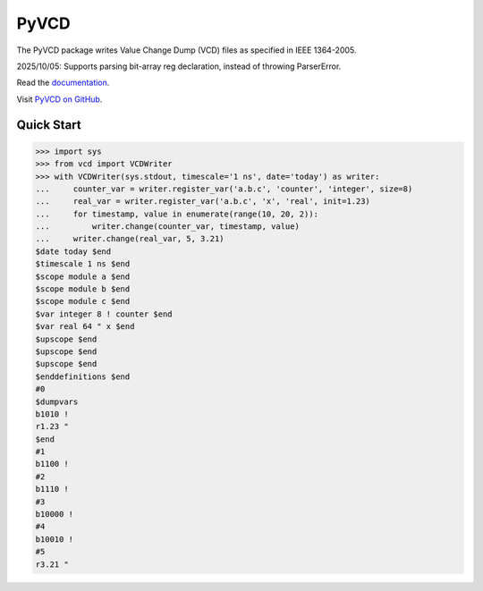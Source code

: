 PyVCD
=====

The PyVCD package writes Value Change Dump (VCD) files as specified in
IEEE 1364-2005.

2025/10/05: Supports parsing bit-array reg declaration, instead of throwing ParserError.

Read the `documentation <http://pyvcd.readthedocs.io/en/latest/>`_.

Visit `PyVCD on GitHub <https://github.com/westerndigitalcorporation/pyvcd>`_.

.. image:: https://readthedocs.org/projects/pyvcd/badge/?version=latest
   :target: http://pyvcd.readthedocs.io/en/latest/?badge=latest
   :alt: Documentation Status

.. image:: https://github.com/westerndigitalcorporation/pyvcd/workflows/CI/badge.svg
   :target: https://github.com/westerndigitalcorporation/pyvcd/actions?query=workflow%3ACI

.. image:: https://coveralls.io/repos/github/westerndigitalcorporation/pyvcd/badge.svg?branch=master
   :target: https://coveralls.io/github/westerndigitalcorporation/pyvcd?branch=master

Quick Start
-----------

.. code::

   >>> import sys
   >>> from vcd import VCDWriter
   >>> with VCDWriter(sys.stdout, timescale='1 ns', date='today') as writer:
   ...     counter_var = writer.register_var('a.b.c', 'counter', 'integer', size=8)
   ...     real_var = writer.register_var('a.b.c', 'x', 'real', init=1.23)
   ...     for timestamp, value in enumerate(range(10, 20, 2)):
   ...         writer.change(counter_var, timestamp, value)
   ...     writer.change(real_var, 5, 3.21)
   $date today $end
   $timescale 1 ns $end
   $scope module a $end
   $scope module b $end
   $scope module c $end
   $var integer 8 ! counter $end
   $var real 64 " x $end
   $upscope $end
   $upscope $end
   $upscope $end
   $enddefinitions $end
   #0
   $dumpvars
   b1010 !
   r1.23 "
   $end
   #1
   b1100 !
   #2
   b1110 !
   #3
   b10000 !
   #4
   b10010 !
   #5
   r3.21 "
